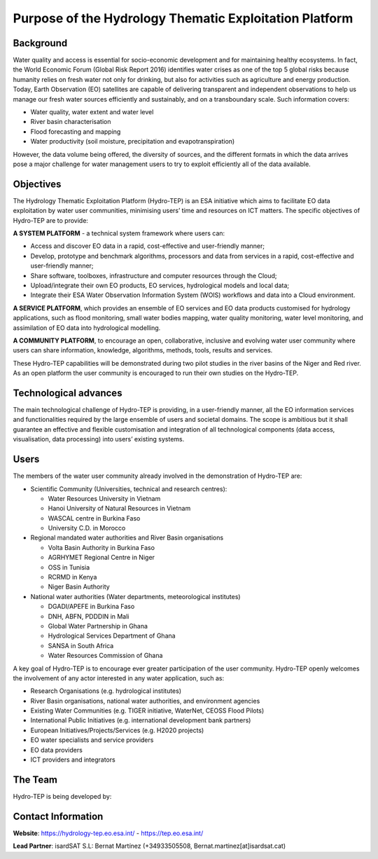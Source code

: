 Purpose of the Hydrology Thematic Exploitation Platform
========================================================

Background
----------

Water quality and access is essential for socio-economic development and for maintaining healthy ecosystems.  In fact, the World Economic Forum (Global Risk Report 2016) identifies water crises as one of the top 5 global risks because humanity relies on fresh water not only for drinking, but also for activities such as agriculture and energy production.  
Today, Earth Observation (EO) satellites are capable of delivering transparent and independent observations to help us manage our fresh water sources efficiently and sustainably, and on a transboundary scale.  Such information covers:

-	Water quality, water extent and water level 
-	River basin characterisation 
-	Flood forecasting and mapping 
-	Water productivity (soil moisture, precipitation and evapotranspiration) 

However, the data volume being offered, the diversity of sources, and the different formats in which the data arrives pose a major challenge for water management users to try to exploit efficiently all of the data available.

Objectives
----------

The Hydrology Thematic Exploitation Platform (Hydro-TEP) is an ESA initiative which aims to facilitate EO data exploitation by water user communities, minimising users’ time and resources on ICT matters. The specific objectives of Hydro-TEP are to provide: 

**A SYSTEM PLATFORM** - a technical system framework where users can:

-	Access and discover EO data in a rapid, cost-effective and user-friendly manner;
-	Develop, prototype and benchmark algorithms, processors and data from services in a rapid, cost-effective and user-friendly manner;
-	Share software, toolboxes, infrastructure and computer resources through the Cloud;
-	Upload/integrate their own EO products, EO services, hydrological models and local data;
-	Integrate their ESA Water Observation Information System (WOIS) workflows and data into a Cloud environment.

**A SERVICE PLATFORM**, which provides an ensemble of EO services and EO data products customised for hydrology applications, such as flood monitoring, small water bodies mapping, water quality monitoring, water level monitoring, and assimilation of EO data into hydrological modelling. 

**A COMMUNITY PLATFORM**, to encourage an open, collaborative, inclusive and evolving water user community where users can share information, knowledge, algorithms, methods, tools, results and services.

These Hydro-TEP capabilities will be demonstrated during two pilot studies in the river basins of the Niger and Red river. As an open platform the user community is encouraged to run their own studies on the Hydro-TEP.


Technological advances
----------------------

The main technological challenge of Hydro-TEP is providing, in a user-friendly manner, all the EO information services and functionalities required by the large ensemble of users and societal domains.  The scope is ambitious but it shall guarantee an effective and flexible customisation and integration of all technological components (data access, visualisation, data processing) into users’ existing systems.

.. figure:: ../includes/purpose_techno.png
	:figclass: align-center
        :width: 100%
        :align: center

Users
-----

The members of the water user community already involved in the demonstration of Hydro-TEP are:

-	Scientific Community (Universities, technical and research centres):
	
	•	Water Resources University in Vietnam
	•	Hanoi University of Natural Resources in Vietnam
	•	WASCAL centre in Burkina Faso
	•	University C.D. in Morocco

-	Regional mandated water authorities and River Basin organisations
		
	•	Volta Basin Authority in Burkina Faso
	•	AGRHYMET Regional Centre in Niger
	•	OSS in Tunisia
	•	RCRMD in Kenya
	•	Niger Basin Authority

-	National water authorities (Water departments, meteorological institutes)
		
	•	DGADI/APEFE in Burkina Faso
	•	DNH, ABFN, PDDDIN in Mali
	•	Global Water Partnership in Ghana 
	•	Hydrological Services Department of Ghana 
	•	SANSA in South Africa
	•	Water Resources Commission of Ghana

A key goal of Hydro-TEP is to encourage ever greater participation of the user community.  Hydro-TEP openly welcomes the involvement of any actor interested in any water application, such as:

-	Research Organisations (e.g. hydrological institutes)
-	River Basin organisations, national water authorities, and environment agencies 
-	Existing Water Communities (e.g. TIGER initiative, WaterNet, CEOSS Flood Pilots)
-	International Public Initiatives (e.g. international development bank partners)
-	European Initiatives/Projects/Services (e.g. H2020 projects)
-	EO water specialists and service providers
-	EO data providers
-	ICT providers and integrators

The Team
--------

Hydro-TEP is being developed by:

.. figure:: ../_static/logoconsortium.png
	:figclass: align-center
        :width: 100%
        :align: center


Contact Information
-------------------

**Website**:	https://hydrology-tep.eo.esa.int/ - https://tep.eo.esa.int/ 

**Lead Partner**:     	isardSAT S.L: Bernat Martínez (+34933505508, Bernat.martinez[at]isardsat.cat)